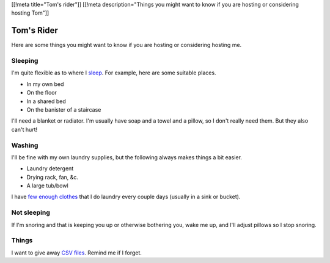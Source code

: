 [[!meta title="Tom's rider"]]
[[!meta description="Things you might want to know if you are hosting or considering hosting Tom"]]

Tom's Rider
==============
Here are some things you might want to know if you are hosting or
considering hosting me.

Sleeping
~~~~~~~~~
I'm quite flexible as to where I `sleep </!/sleeping>`_. For example,
here are some suitable places.

* In my own bed
* On the floor
* In a shared bed
* On the banister of a staircase

I'll need a blanket or radiator. I'm usually have soap and a towel
and a pillow, so I don't really need them. But they also can't hurt!

Washing
~~~~~~~~~
I'll be fine with my own laundry supplies, but the following
always makes things a bit easier.

* Laundry detergent
* Drying rack, fan, &c.
* A large tub/bowl

I have `few enough clothes </stuff/>`_ that I do laundry every couple
days (usually in a sink or bucket).

Not sleeping
~~~~~~~~~~~~~~
If I'm snoring and that is keeping you up or otherwise bothering you,
wake me up, and I'll adjust pillows so I stop snoring.

Things
~~~~~~~~
I want to give away `CSV files </!/print-formaldehyde>`_.
Remind me if I forget.
